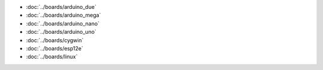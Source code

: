- :doc:`../boards/arduino_due`
- :doc:`../boards/arduino_mega`
- :doc:`../boards/arduino_nano`
- :doc:`../boards/arduino_uno`
- :doc:`../boards/cygwin`
- :doc:`../boards/esp12e`
- :doc:`../boards/linux`
